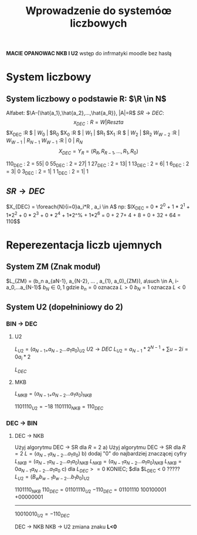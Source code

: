 #+title: Wprowadzenie do systemóœ liczbowych
*MACIE OPANOWAC NKB I U2*
wstęp do infrmatyki moodle bez hasłą
* System liczbowy
** System liczbowy o podstawie R: $\R \in N$
Alfabet: $\A-{\hat{a_1},\hat{a_2},...,\hat{a_R}}, |A|=R$
$SR \to DEC$:
$$x_{DEC} : R = W | Reszta$$
$X_{DEC} :R $ | $W_0$ | $R_{0}
$X_{0} :R $ | $W_1$ | $R_{1}
$X_{1} :R $ | $W_2$ | $R_{2}
$W_{W-2}$ :R | $W_{W-1}$ | $R_{N-1}$
$W_{W-1}$ :R | $0$ | $R_{N}$
$$X_{DEC}=Y_R=(R_R, R_{R-1},...,R_1,R_0)$$

110_{DEC} : 2 = 55| 0
55_{DEC} : 2  = 27| 1
27_{DEC} : 2  = 13| 1
13_{DEC} : 2  = 6| 1
6_{DEC} : 2  = 3| 0
3_{DEC} : 2  = 1| 1
1_{DEC} : 2  = 1| 1

** $SR \to DEC$
$X_{DEC} = \foreach{N}{i=0}a_i*R , a_i \in A$
np:
$lX_{DEC} = 0 * 2^0 + 1 * 2^1 + 1*2^2 + 0 * 2^3 + 0 * 2^4 + 1*2^% + 1*2^6 = 0 + 2 7+ 4 + 8 + 0 + 32 + 64 = 110$$
* Reperezentacja liczb ujemnych
** System ZM (Znak moduł)
   $L_{ZM} = (b_n a_{aN-1}, a_{N-2}, ... , a_{1}, a_0)_{ZM}), a\such \in A, i-a_0,...a_{N-1}$
   $b_N \in {0,1}$ gdzie $b_n=0$ oznacza $L > 0$
   $b_N=1$ oznacza $L < 0$
** System U2 (dopełniniowy do 2)
*** BIN $\to$ DEC
**** U2
$L_{U2}= (a_{N-1+} a_{N-2} ... a_1 a_0)_{U2}$
$U2 \to DEC$
$L_{U2}= a_{N-1}*2^{N-1} + \sum{u-2}{i=0}a_i*2$

$L_{DEC}$
**** MKB
$L_{MKB}= (a_{N-1+} a_{N-2} ... a_1 a_0)_{NKB}$

 $1101110_{U2} = -18$
 $1101110_{NKB} = 110_{DEC}$
*** DEC $\to$ BIN
**** DEC $\to$ NKB
Użyj algorytmu DEC $\to$ SR dla $R=2$
a) Użyj algorytmu DEC $\to$ SR dla $R=2$
$L=(a_{N-1} a_{N-2} ... a_1 a_0)$
b) dodaj "0" do najbardziej znaczącej cyfry
$L_{NKB}=(a_{N-1} a_{N-2} ... a_1 a_0)_{NKB}$
$L_{NKB}=(a_{N-1} a_{N-2} ... a_1 a_0)_{NKB}$
$L_{NKB}= 0 a_{N-1} a_{N-2} ... a_1 a_0$
c) dla $L_{DEC} >= 0$ KONIEC; $dla $L_{DEC} < 0  ?????
$L_{U2}=(B_w b_{w-1} b_{w-2} ... b_1 b_0)_{U2}$

$1101110_{NKB}$
$110_{DEC} = 01101110_{U2}$
$-110_{DEC}=01101110$
100100001
+00000001
---------
$10010010_{U2} = -110_{DEC}$

DEC $\to$ NKB
NKB $\to$ U2
zmiana znaku *L<0*
